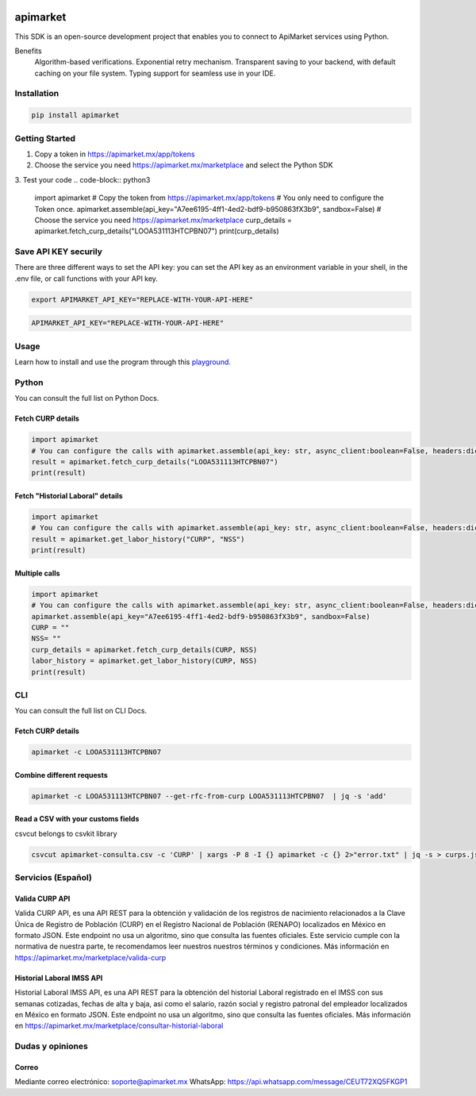 .. image:: https://img.shields.io/pypi/v/apimarket.svg
   :alt: PyPI-Server
   :target: https://pypi.org/project/apimarket/

.. image:: https://img.shields.io/twitter/url/http/shields.io.svg?style=social&label=Twitter
   :alt: Twitter
   :target: https://twitter.com/apimarketmx

.. image:: https://img.shields.io/badge/-PyScaffold-005CA0?logo=pyscaffold
   :alt: Project generated with PyScaffold
   :target: https://pyscaffold.org/


=========
apimarket
=========

This SDK is an open-source development project that enables you to connect to ApiMarket services using Python.

Benefits
    Algorithm-based verifications.
    Exponential retry mechanism.
    Transparent saving to your backend, with default caching on your file system.
    Typing support for seamless use in your IDE.



Installation
------------

.. code-block:: bash

   pip install apimarket

   
Getting Started
-------

1. Copy a token in https://apimarket.mx/app/tokens

2. Choose the service you need https://apimarket.mx/marketplace and select the Python SDK

3. Test your code
.. code-block:: python3

   import apimarket
   # Copy the token from https://apimarket.mx/app/tokens
   # You only need to configure the Token once.
   apimarket.assemble(api_key="A7ee6195-4ff1-4ed2-bdf9-b950863fX3b9", sandbox=False)
   # Choose the service you need https://apimarket.mx/marketplace
   curp_details = apimarket.fetch_curp_details("LOOA531113HTCPBN07")
   print(curp_details)



Save API KEY securily
------------
There are three different ways to set the API key: you can set the API key as an environment variable in your shell, in the .env file, or call functions with your API key.

.. code-block:: bash

   export APIMARKET_API_KEY="REPLACE-WITH-YOUR-API-HERE"

.. code-block:: bash

   APIMARKET_API_KEY="REPLACE-WITH-YOUR-API-HERE"


Usage
------------
Learn how to install and use the program through this `playground <./notebooks/playground.ipynb>`_.


Python
-------
You can consult the full list on Python Docs.

Fetch CURP details
++++++++++++++++++

.. code-block:: python3

   import apimarket
   # You can configure the calls with apimarket.assemble(api_key: str, async_client:boolean=False, headers:dict[str,str], sandbox=False)
   result = apimarket.fetch_curp_details("LOOA531113HTCPBN07")
   print(result)

   
Fetch "Historial Laboral" details
++++++++++++++++++

.. code-block:: python3

   import apimarket
   # You can configure the calls with apimarket.assemble(api_key: str, async_client:boolean=False, headers:dict[str,str], sandbox=False)
   result = apimarket.get_labor_history("CURP", "NSS")
   print(result)


Multiple calls
++++++++++++++++++

.. code-block:: python3

   import apimarket
   # You can configure the calls with apimarket.assemble(api_key: str, async_client:boolean=False, headers:dict[str,str], sandbox=False)
   apimarket.assemble(api_key="A7ee6195-4ff1-4ed2-bdf9-b950863fX3b9", sandbox=False)
   CURP = ""
   NSS= ""
   curp_details = apimarket.fetch_curp_details(CURP, NSS)
   labor_history = apimarket.get_labor_history(CURP, NSS)
   print(result)


CLI
----
You can consult the full list on CLI Docs.

Fetch CURP details
+++++++++++++++++++


.. code-block:: bash

   apimarket -c LOOA531113HTCPBN07

Combine different requests
+++++++++++++++++++++++++++


.. code-block:: bash

   apimarket -c LOOA531113HTCPBN07 --get-rfc-from-curp LOOA531113HTCPBN07  | jq -s 'add'


Read a CSV with your customs fields
++++++++++++++++++++++++++++++++++++

csvcut belongs to csvkit library

.. code-block:: bash

   csvcut apimarket-consulta.csv -c 'CURP' | xargs -P 8 -I {} apimarket -c {} 2>"error.txt" | jq -s > curps.json


.. _pyscaffold-notes:


Servicios (Español)
-----------

Valida CURP API
++++++++++++++++++++++++++++++++++++

Valida CURP API, es una API REST para la obtención y validación de los registros de nacimiento relacionados a la Clave Única de Registro de Población (CURP) en el Registro Nacional de Población (RENAPO) localizados en México en formato JSON. Este endpoint no usa un algoritmo, sino que consulta las fuentes oficiales. Este servicio cumple con la normativa de nuestra parte, te recomendamos leer nuestros nuestros términos y condiciones.
Más información en https://apimarket.mx/marketplace/valida-curp


Historial Laboral IMSS API
++++++++++++++++++++++++++++++++++++

Historial Laboral IMSS API, es una API REST para la obtención del historial Laboral registrado en el IMSS con sus semanas cotizadas, fechas de alta y baja, asi como el salario, razón social y registro patronal del empleador localizados en México en formato JSON. Este endpoint no usa un algoritmo, sino que consulta las fuentes oficiales. Más información en https://apimarket.mx/marketplace/consultar-historial-laboral




Dudas y opiniones
-------------------

Correo
++++++++++++++++++++++++++++++++++++

Mediante correo electrónico: soporte@apimarket.mx
WhatsApp: https://api.whatsapp.com/message/CEUT72XQ5FKGP1

